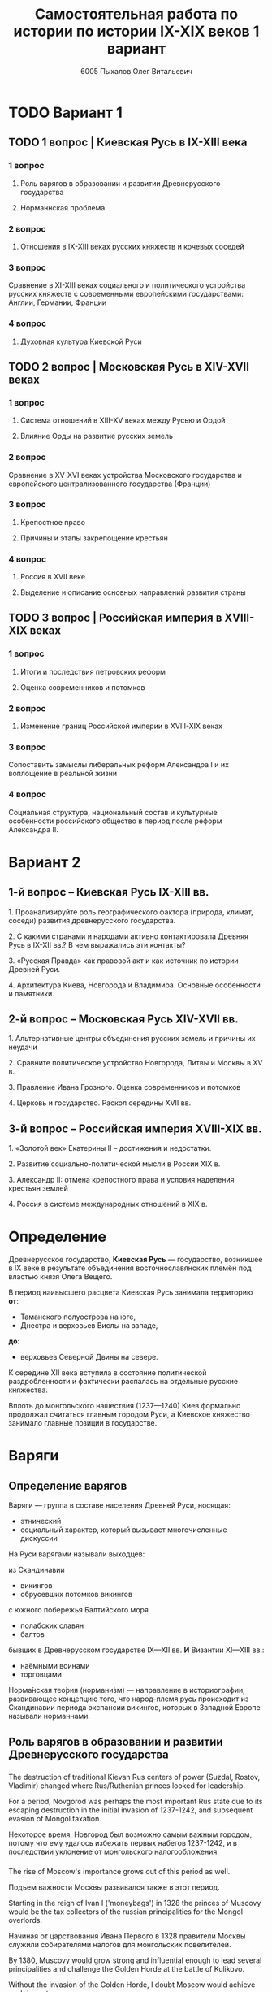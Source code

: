 #+TITLE: Самостоятельная работа по истории по истории IX-XIX веков 1 вариант

#+AUTHOR: 6005 Пыхалов Олег Витальевич
#+EMAIL: opykhalov@yandex.ru

* Содержание :TOC_2: :noexport:
 - [[#Вариант-1][Вариант 1]]
   - [[#1-вопрос--Киевская-Русь-в-ix-xiii-века][1 вопрос | Киевская Русь в IX-XIII века]]
   - [[#2-вопрос--Московская-Русь-в-xiv-xvii-веках-][2 вопрос | Московская Русь в XIV-XVII веках ]]
   - [[#3-вопрос--Российская-империя-в-xviii-xix-веках][3 вопрос | Российская империя в XVIII-XIX веках]]
 - [[#Вариант-2][Вариант 2]]
   - [[#1-й-вопрос--Киевская-Русь-ix-xiii-вв][1-й вопрос – Киевская Русь IX-XIII вв.]]
   - [[#2-й-вопрос--Московская-Русь-xiv-xvii-вв][2-й вопрос – Московская Русь XIV-XVII вв.]]
   - [[#3-й-вопрос--Российская-империя-xviii-xix-вв][3-й вопрос – Российская империя XVIII-XIX вв.]]
 - [[#Определение][Определение]]
 - [[#Варяги][Варяги]]
   - [[#Определение-варягов][Определение варягов]]
   - [[#Кого-называли-варягами][Кого называли варягами]]
   - [[#Роль-варягов-в-образовании-и-развитии-Древнерусского-государства][Роль варягов в образовании и развитии Древнерусского государства]]
   - [[#Норманнская-проблема][Норманнская проблема]]
 - [[#Требования-ответов-на-вопросы][Требования ответов на вопросы]]
 - [[#Материал][Материал]]

* TODO Вариант 1

** TODO 1 вопрос | Киевская Русь в IX-XIII века

*** 1 вопрос

**** Роль варягов в образовании и развитии Древнерусского государства

**** Норманнская проблема

*** 2 вопрос

**** Отношения в IX-XIII веках русских княжеств и кочевых соседей

*** 3 вопрос

Сравнение в XI-XIII веках социального и политического устройства
русских княжеств с современными европейскими государствами:
Англии, Германии, Франции

*** 4 вопрос

**** Духовная культура Киевской Руси

** TODO 2 вопрос | Московская Русь в XIV-XVII веках 

*** 1 вопрос

**** Система отношений в XIII-XV веках между Русью и Ордой

**** Влияние Орды на развитие русских земель

*** 2 вопрос

Сравнение в XV-XVI веках устройства Московского государства и
европейского централизованного государства (Франции)

*** 3 вопрос

**** Крепостное право

**** Причины и этапы закрепощение крестьян

*** 4 вопрос

**** Россия в XVII веке

**** Выделение и описание основных направлений развития страны

** TODO 3 вопрос | Российская империя в XVIII-XIX веках

*** 1 вопрос

**** Итоги и последствия петровских реформ

**** Оценка современников и потомков

*** 2 вопрос

**** Изменение границ Российской империи в XVIII-XIX веках

*** 3 вопрос

Сопоставить замыслы либеральных реформ Александра I и их воплощение в
реальной жизни

*** 4 вопрос

Социальная структура, национальный состав и культурные особенности
российского общество в период после реформ Александра II.

* Вариант 2

** 1-й вопрос – Киевская Русь IX-XIII вв.

1.​ Проанализируйте роль географического фактора (природа, климат, соседи) развития древнерусского государства.

2.​ С какими странами и народами активно контактировала Древняя Русь в IX-XII вв.? В чем выражались эти контакты?

3.​ «Русская Правда» как правовой акт и как источник по истории Древней Руси.

4.​ Архитектура Киева, Новгорода и Владимира. Основные особенности и памятники.

** 2-й вопрос – Московская Русь XIV-XVII вв.

1.​ Альтернативные центры объединения русских земель и причины их неудачи

2.​ Сравните политическое устройство Новгорода, Литвы и Москвы в XV в.

3.​ Правление Ивана Грозного. Оценка современников и потомков

4.​ Церковь и государство. Раскол середины XVII вв.

** 3-й вопрос – Российская империя XVIII-XIX вв.

1.​ «Золотой век» Екатерины II – достижения и недостатки.

2.​ Развитие социально-политической мысли в России XIX в.

3.​ Александр II: отмена крепостного права и условия наделения крестьян землей

4.​ Россия в системе международных отношений в XIX в.

* Определение

Древнерусское государство, *Киевская Русь* — государство,
возникшее в IX веке в результате объединения восточнославянских племён
под властью князя Олега Вещего.

В период наивысшего расцвета Киевская Русь занимала территорию *от*:
- Таманского полуострова на юге,
- Днестра и верховьев Вислы на западе,
*до*:
- верховьев Северной Двины на севере.

К середине XII века вступила в состояние политической раздробленности
и фактически распалась на отдельные русские княжества.

Вплоть до монгольского нашествия (1237—1240)
Киев формально продолжал считаться главным городом Руси,
а Киевское княжество занимало главные позиции в государстве.

* Варяги

** Определение варягов
Варяги — группа в составе населения Древней Руси, носящая:
- этнический
- социальный характер, который вызывает многочисленные дискуссии

На Руси варягами называли выходцев:

из Скандинавии
- викингов
- обрусевших потомков викингов
  
с южного побережья Балтийского моря
- полабских славян
- балтов
  
бывших в Древнерусском государстве IX—XII вв. *И* Византии XI—XIII вв.:
- наёмными воинами
- торговцами

Норма́нская тео́рия (нормани́зм) — направление в историографии, развивающее
концепцию того, что народ-племя русь происходит из Скандинавии периода
экспансии викингов, которых в Западной Европе называли норманнами.

** Роль варягов в образовании и развитии Древнерусского государства

*** 
The destruction of traditional Kievan Rus centers of power (Suzdal,
Rostov, Vladimir) changed where Rus/Ruthenian princes looked for
leadership.



For a period, Novgorod was perhaps the most important Rus
state due to its escaping destruction in the initial invasion of
1237-1242, and subsequent evasion of Mongol taxation.

Некоторое время, Новгород был возможно самым важным городом, потому
что ему удалось избежать первых набегов 1237-1242, и в последствии
уклонение от монгольского налогообложения.

*** 

The rise of Moscow's importance grows out of this period as well.

Подъем важности Москвы развивался также в этот период.

Starting in the reign of Ivan I ('moneybags') in 1328 the princes of
Muscovy would be the tax collectors of the russian principalities for
the Mongol overlords.

Начиная от царствования Ивана Первого в 1328 правители Москвы служили
собирателями налогов для монгольских повелителей.

By 1380, Muscovy would grow strong and influential enough to lead
several principalities and challenge the Golden Horde at the battle of
Kulikovo.



Without the invasion of the Golden Horde, I doubt Moscow would achieve
such importance.

*** 

Secondly, with the breaking of traditional centers of Rus power, lands
such as Galicia would fall under the sway of Lithuania and later the
Polish-Lithuanian Commonwealth, which in part contributed to the
development of separate Ukrainian and Belarussian identities.

*** stupid
Согласно Лаврентьевской летописи.

В 862 году обратились к норманнам (ИЛИ варягам, как их называли на Руси):
- чудь;
- славяне;
- кривичи.

«Земля наша велика и обильна, а наряда (порядка) в ней нет.
Приходите княжить и владеть нами».

По приглашению со своими родами прибыли *три князя*:
- Рюрик в Новгород;
- Синеус на Белоозере;
- Трувор в Изборске.

** Норманнская проблема
В 18 веке летописная версия стала предметом ожесточенной дискуссии.

*** Участники спора

Немецкие ученые:
- Г.З. Байером,
- Г.Ф. Миллером,
- А.Л. Шлецером.

Российский академик М.В. Ломоносовым.

*** Проблема
В спорах родилась целая *«норманнская проблема»*.

На протяжении последующих двух столетий
эта проблема становилась объектом ожесточенной идеологической борьбы.

Одни авторы отрицали способность восточных славян
к созданию собственной государственности.

Другие авторы пренебрегали ролью варягов в отечественной истории.

Фактически «варяжский вопрос»
заключался в оценке степени участия скандинавов
в формировании Древнерусского государства.

С.М. Соловьев не отрицал призвания варяжских князей на Русь,
но отказывался видеть в этом неразвитость славян.

В.О. Ключевский утверждал,
что именно из Киева,
пошло политическое объединение славянских племен,
а не из Новгорода, 

*** Норманисты
В большей или меньшей степени «норманистами» являлись:
- Н.М. Карамзин,
- М.П. Погодин,
- В.О. Ключевский.

**** Противники норманистов
Противниками норманистов выступили:
- дворянские историки,
- буржуазные историки.

Среди них:
Иловайский Д. И.,
Гедеонов С. А.,
Васильевский В. Г..

**** Обзор В. М. Мошина
Лучшая попытка представить цельную картину этой научной полемики
является обзор Мошина В. М.,
опубликованный в 1931 году,
в пражском журнале «Slavia».

«Варяжский вопрос» включает в себя
- факт призвания варягов на Русь;
- вопрос о географической привязке древнейшей родины племени «русь»;
- лингвистические толкования имен «русь» и «варяги».

В вопросе о хронологии некоторые верят:
- летописи;
- в более раннее появление племени «русь» в Восточной Европе.
  
**** Предложение Рыдзевская Е. А.
В 1939 году Рыдзевская Е. А. предложила:
- преодолеть противопоставление норманизма и антинорманизма;
- учесть сильные и слабые стороны обоих течений в историографии.

**** Вклад школы Грекова Б. Д.
В советской историографии
большой вклад в изучение этой проблемы внесла
школа Грекова Б. Д..

Сделала упор на изучение внутренних факторов.

Разработала концепцию классового общества и
государства в восточнославянских землях.

Формирование Древнерусского государства
рассматривалось исследователями
как результат многовекового процесса социально-экономического развития
восточнославянского общества.

Протекавшего на огромном пространстве от:
- Ладоги до низовьев Днепра
- Карпат до бассейна Оки и Нижней Волги.

Совершенно очевидным при этом становится тот факт,
что радикальные социально-экономические изменения,
на столь огромной территории,
не могли быть результатом деятельности отрядов
чужеземных пришельцев-завоевателей.

**** Анализ письменных источников Пашуто В. Т.
Формирование нового подхода
к варяжской проблеме в отечественной науке
связано с именем Пашуто В. Т..

Анализ письменных источников,
который провел Пашуто,
позволил выработать тот взгляд на варягов,
которого придерживаются большинство современных исследователей.

Древняя Русь этнически неоднородное государство,
выросшее из конфедерации 14 земель-княжений,
возглавляемых славянской знатью.

В летописном делении Руси на:
- «верховную» (с центром в Новгороде)
- «низовую» (с центром в Киеве)
просматриваются следы союзов земель Южной и Северной Руси.

Варяжские князья правили от имени давших им власть славянских мужей.

Варяжские дружины были лишь из слагаемых рати,
в которой преобладали славянские воины.

В письменных источниках,
по мнению Пашуто,
нет данных ни о:
- завоевании Руси норманнами,
- ее колонизации.

«варяжский вопрос» в большей степени
становится предметом ведения археологии.

В работах:
Клейна Л. С.,
Лебедева Г. С.,
Назаренко В. А.,
Джаксон Т.
освящен характер норманнских древностей на древнерусской территории.

Находки норманнских древностей продолжаются в:
- могильниках Ярославского Поволжья;
- юго-восточного Приладожья;
- Верхнего Поднепровья;
- в Новгороде;
- Изборске;
- Белоозере;
- Полоцке;
- Ростове;
в основных летописных центрах.

Связанных с «варяжской проблемой» по:
- Волжскому торговому пути,
- Волховско-Днепровскому пути – пути «из варяг в греки».

Хронология норманнских древностей на Руси - это IX-XI вв.

Исследователи в большинстве своем признают,
что факт приглашения варягов имел место.

Оказав значительное влияние на становление княжеской власти
(основание княжеской династии Рюриковичей),
варяги не принесли на Русь государственности,

которая зарождалась в недрах древнерусского общества и
прошла длительный путь развития.

* Требования ответов на вопросы
Выбирать один из двух предложенных вариантов контрольных заданий.

Вариант в зависимости от четности последней цифры студенческого билета:
- нечетное выполнять 1 вариант;
- четное ИЛИ «0» выполнять второй вариант.

Каждый вариант состоит из трех групп вопросов по истории:
- Киевской Руси IX-XIII вв.
- Московской Руси XIV-XVII вв.
- Российской империи XVIII-XIX вв.

Выбрать по одному вопросу из каждой группы.

Таким образом всего ответить на 3 вопроса.

Представить выполненную работу на пятой учебной неделе осеннего семестра,
то есть до 7 октября 2016 года.

На титульном листе работы следует указать
«Самостоятельная работа по истории студента группы № ______ Ф.И.О.,
номер варианта или вопроса, тема работы»

Общий объем выполненного задания в электронном формате *не должен*:
- быть меньше 10000 знаков с пробелами;
- превышать 20000 знаков с пробелами

(10 машинописных листов).

В конце самостоятельной работы
обязательно должен быть приведен список использованных материалов.
В нем должно быть *не меньше 5 наименований*.

В случае отправки работы по электронной почте файл должен включать:
- фамилию
- номер группы студента
- тема письма

Например, «Селиванов_ 6008».

В графе «тема письма» указывается «самост. работа заочника»

Все работы будут проверены на предмет их самостоятельности с тем,
чтобы исключить плагиат.

Работы, содержащие большие цельные фрагменты «чужого» текста,
зачтены не будут.

* Links :noexport:
** Vikings
- [[http://rushist.wikia.com/wiki/%D0%9A%D0%B8%D0%B5%D0%B2%D1%81%D0%BA%D0%B0%D1%8F_%D0%A0%D1%83%D1%81%D1%8C][Киевская Русь | Русская История Вики | Fandom powered by Wikia]]
- [[http://www.shpl.ru/events/exhibition/varyagi/?archive=yes][Варяги и образование Древнерусского государства]]
- [[https://www.youtube.com/watch?v=2M2mG8pnwto][Варяжская Гвардия - Древний Спецназ. Документальный Фильм - YouTube]]
- [[https://www.youtube.com/watch?v=bGjFK0NMHCY][Первое русское государство Варяжская проблема Говорящие камни - YouTube]]
- [[http://books.house/vsemirnaya-istoriya/obrazovanie-drevnerusskogo-gosudarstva-39313.html][§ 22. Образование Древнерусского государства: Особенности становления цивилизации у восточных славян. С VI]]
- [[http://istorik-samara.ru/files/Ratnikova.pdf][Ratnikova.pdf]]
- [[https://en.wikipedia.org/wiki/Vikings][Vikings - Wikipedia]]
- [[https://en.wikipedia.org/wiki/Rus%27_people][Rus' people - Wikipedia]]
- [[http://www.maritimeheathen.org/Documents/Scandinavins%20in%20Kievan%20Russia-Katie%20Lane.pdf][() - Scandinavins in Kievan Russia-Katie Lane.pdf]]
- [[https://www.youtube.com/watch?v=G-gZqGDaYTY][Viking (2016) New russian historical movie teaser - YouTube]]
- [[http://www.loudoun.k12.va.us/cms/lib4/VA01000195/Centricity/Domain/10599/Kievan%20Russia.pdf][Kievan Russia.pdf]]
- [[http://factsanddetails.com/russia/History/sub9_1a/entry-4932.html][VIKINGS IN RUSSIA | Facts and Details]]
- [[https://www.youtube.com/watch?v=etmRI2_9Q_A][Russia, the Kievan Rus, and the Mongols: Crash Course World History #20 - YouTube]]
** Horde
- [[https://en.wikipedia.org/wiki/Golden_Horde][Golden Horde - Wikipedia]]
- [[https://en.wikipedia.org/wiki/Mongol_invasion_of_Rus%27][Mongol invasion of Rus' - Wikipedia]]
- [[https://www.reddit.com/r/AskHistorians/][AskHistorians]]
- [[https://www.reddit.com/r/AskHistorians/comments/1h8qns/what_impact_did_the_golden_horde_have_in_russia/][What impact did the Golden Horde have in Russia? : AskHistorians]]
- [[https://en.wikipedia.org/wiki/List_of_early_East_Slavic_states][List of early East Slavic states - Wikipedia]]
- [[https://en.wikipedia.org/wiki/Kievan_Rus%27][Kievan Rus' - Wikipedia]]
- [[https://upload.wikimedia.org/wikipedia/commons/4/4e/Kievan-rus-1015-1113-%28en%29.png][Kievan-rus-1015-1113-(en).png (PNG Image, 2193 × 2686 pixels) - Scaled (25%)]]
- [[https://upload.wikimedia.org/wikipedia/commons/f/f3/Genghis_Khan_empire-en.svg][https://upload.wikimedia.org/wikipedia/commons/f/f3/Genghis_Khan_empire-en.svg]]
- [[https://www.youtube.com/watch?v=7q8C34jD-x8][The Horde (Russian movie with English subtitles) - YouTube]]
- [[https://en.wikipedia.org/wiki/Europa_Universalis_IV][Europa Universalis IV - Wikipedia]]
- [[https://www.youtube.com/watch?v=RzoANizJcHI][Why is Russia so Large? - YouTube]]
- [[https://www.youtube.com/watch?v=Zt_pK8_s7K0][Why USA Hates Russia - YouTube]]
** Peter
- [[https://en.wikipedia.org/wiki/Peter_the_Great][Peter the Great - Wikipedia]]
- [[https://www.youtube.com/watch?v=wojI4sQO5M0][Peter the Great: Tsar of Russia - YouTube]]
- [[https://www.youtube.com/watch?v=ZfWaHCWO42M][Peter the Great - YouTube]]
- [[https://www.youtube.com/watch?v=HNfSBCygXTg][Epic History: Russia Part 2 - YouTube]]
* Материал
1. 
2. 
3. 
4. 
5. 
